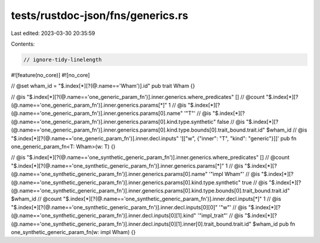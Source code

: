tests/rustdoc-json/fns/generics.rs
==================================

Last edited: 2023-03-30 20:35:59

Contents:

.. code-block:: rs

    // ignore-tidy-linelength

#![feature(no_core)]
#![no_core]

// @set wham_id = "$.index[*][?(@.name=='Wham')].id"
pub trait Wham {}

// @is    "$.index[*][?(@.name=='one_generic_param_fn')].inner.generics.where_predicates" []
// @count "$.index[*][?(@.name=='one_generic_param_fn')].inner.generics.params[*]" 1
// @is    "$.index[*][?(@.name=='one_generic_param_fn')].inner.generics.params[0].name" '"T"'
// @is    "$.index[*][?(@.name=='one_generic_param_fn')].inner.generics.params[0].kind.type.synthetic" false
// @is    "$.index[*][?(@.name=='one_generic_param_fn')].inner.generics.params[0].kind.type.bounds[0].trait_bound.trait.id" $wham_id
// @is    "$.index[*][?(@.name=='one_generic_param_fn')].inner.decl.inputs" '[["w", {"inner": "T", "kind": "generic"}]]'
pub fn one_generic_param_fn<T: Wham>(w: T) {}

// @is    "$.index[*][?(@.name=='one_synthetic_generic_param_fn')].inner.generics.where_predicates" []
// @count "$.index[*][?(@.name=='one_synthetic_generic_param_fn')].inner.generics.params[*]" 1
// @is    "$.index[*][?(@.name=='one_synthetic_generic_param_fn')].inner.generics.params[0].name" '"impl Wham"'
// @is    "$.index[*][?(@.name=='one_synthetic_generic_param_fn')].inner.generics.params[0].kind.type.synthetic" true
// @is    "$.index[*][?(@.name=='one_synthetic_generic_param_fn')].inner.generics.params[0].kind.type.bounds[0].trait_bound.trait.id" $wham_id
// @count "$.index[*][?(@.name=='one_synthetic_generic_param_fn')].inner.decl.inputs[*]" 1
// @is    "$.index[*][?(@.name=='one_synthetic_generic_param_fn')].inner.decl.inputs[0][0]" '"w"'
// @is    "$.index[*][?(@.name=='one_synthetic_generic_param_fn')].inner.decl.inputs[0][1].kind" '"impl_trait"'
// @is    "$.index[*][?(@.name=='one_synthetic_generic_param_fn')].inner.decl.inputs[0][1].inner[0].trait_bound.trait.id" $wham_id
pub fn one_synthetic_generic_param_fn(w: impl Wham) {}


